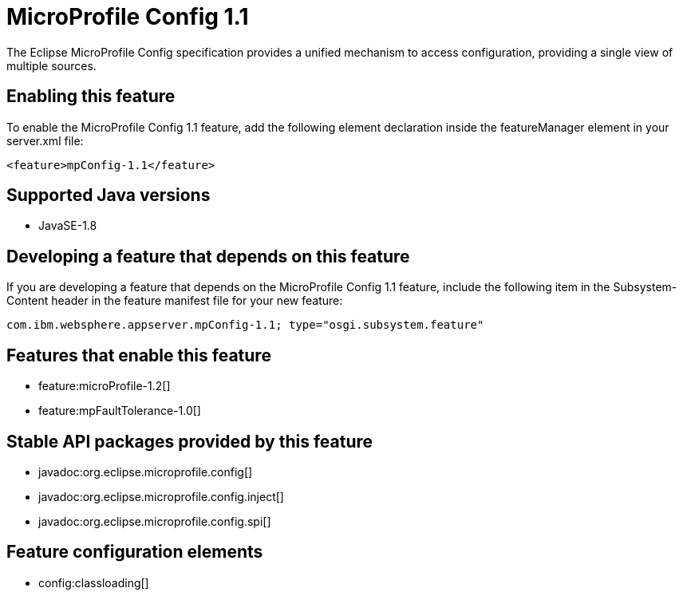 = MicroProfile Config 1.1
:linkcss: 
:page-layout: feature
:nofooter: 

The Eclipse MicroProfile Config specification provides a unified mechanism to access configuration, providing a single view of multiple sources.

== Enabling this feature
To enable the MicroProfile Config 1.1 feature, add the following element declaration inside the featureManager element in your server.xml file:


----
<feature>mpConfig-1.1</feature>
----

== Supported Java versions

* JavaSE-1.8

== Developing a feature that depends on this feature
If you are developing a feature that depends on the MicroProfile Config 1.1 feature, include the following item in the Subsystem-Content header in the feature manifest file for your new feature:


[source,]
----
com.ibm.websphere.appserver.mpConfig-1.1; type="osgi.subsystem.feature"
----

== Features that enable this feature
* feature:microProfile-1.2[]
* feature:mpFaultTolerance-1.0[]

== Stable API packages provided by this feature
* javadoc:org.eclipse.microprofile.config[]
* javadoc:org.eclipse.microprofile.config.inject[]
* javadoc:org.eclipse.microprofile.config.spi[]

== Feature configuration elements
* config:classloading[]
